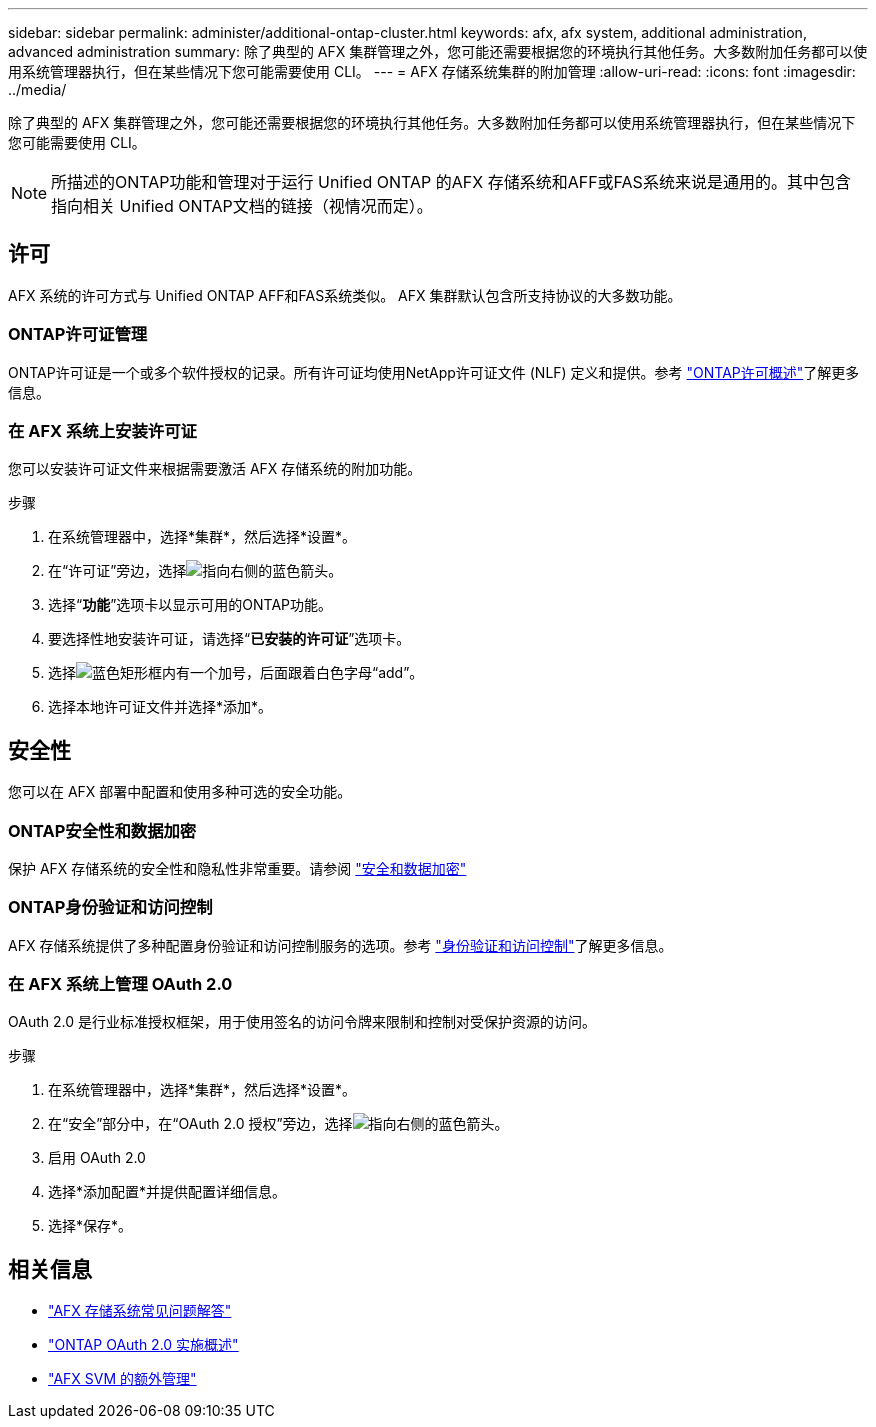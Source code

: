 ---
sidebar: sidebar 
permalink: administer/additional-ontap-cluster.html 
keywords: afx, afx system, additional administration, advanced administration 
summary: 除了典型的 AFX 集群管理之外，您可能还需要根据您的环境执行其他任务。大多数附加任务都可以使用系统管理器执行，但在某些情况下您可能需要使用 CLI。 
---
= AFX 存储系统集群的附加管理
:allow-uri-read: 
:icons: font
:imagesdir: ../media/


[role="lead"]
除了典型的 AFX 集群管理之外，您可能还需要根据您的环境执行其他任务。大多数附加任务都可以使用系统管理器执行，但在某些情况下您可能需要使用 CLI。


NOTE: 所描述的ONTAP功能和管理对于运行 Unified ONTAP 的AFX 存储系统和AFF或FAS系统来说是通用的。其中包含指向相关 Unified ONTAP文档的链接（视情况而定）。



== 许可

AFX 系统的许可方式与 Unified ONTAP AFF和FAS系统类似。  AFX 集群默认包含所支持协议的大多数功能。



=== ONTAP许可证管理

ONTAP许可证是一个或多个软件授权的记录。所有许可证均使用NetApp许可证文件 (NLF) 定义和提供。参考 https://docs.netapp.com/us-en/ontap/system-admin/manage-licenses-concept.html["ONTAP许可概述"^]了解更多信息。



=== 在 AFX 系统上安装许可证

您可以安装许可证文件来根据需要激活 AFX 存储系统的附加功能。

.步骤
. 在系统管理器中，选择*集群*，然后选择*设置*。
. 在“许可证”旁边，选择image:icon_arrow.gif["指向右侧的蓝色箭头"]。
. 选择“*功能*”选项卡以显示可用的ONTAP功能。
. 要选择性地安装许可证，请选择“*已安装的许可证*”选项卡。
. 选择image:icon_add_blue_bg.png["蓝色矩形框内有一个加号，后面跟着白色字母“add”"]。
. 选择本地许可证文件并选择*添加*。




== 安全性

您可以在 AFX 部署中配置和使用多种可选的安全功能。



=== ONTAP安全性和数据加密

保护 AFX 存储系统的安全性和隐私性非常重要。请参阅 https://docs.netapp.com/us-en/ontap/security-encryption/index.html["安全和数据加密"^]



=== ONTAP身份验证和访问控制

AFX 存储系统提供了多种配置身份验证和访问控制服务的选项。参考 https://docs.netapp.com/us-en/ontap/authentication-access-control/index.html["身份验证和访问控制"^]了解更多信息。



=== 在 AFX 系统上管理 OAuth 2.0

OAuth 2.0 是行业标准授权框架，用于使用签名的访问令牌来限制和控制对受保护资源的访问。

.步骤
. 在系统管理器中，选择*集群*，然后选择*设置*。
. 在“安全”部分中，在“OAuth 2.0 授权”旁边，选择image:icon_arrow.gif["指向右侧的蓝色箭头"]。
. 启用 OAuth 2.0
. 选择*添加配置*并提供配置详细信息。
. 选择*保存*。




== 相关信息

* link:../faq-ontap-afx.html["AFX 存储系统常见问题解答"]
* https://docs.netapp.com/us-en/ontap/authentication/overview-oauth2.html["ONTAP OAuth 2.0 实施概述"^]
* link:../administer/additional-ontap-svm.html["AFX SVM 的额外管理"]

